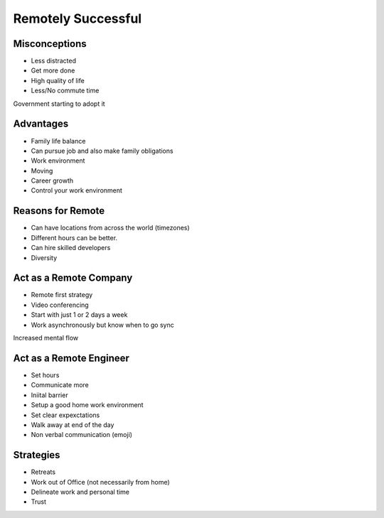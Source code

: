 ===================
Remotely Successful
===================

Misconceptions
--------------

- Less distracted
- Get more done
- High quality of life
- Less/No commute time

Government starting to adopt it

Advantages
----------

- Family life balance
- Can pursue job and also make family obligations
- Work environment
- Moving
- Career growth
- Control your work environment

Reasons for Remote
------------------

- Can have locations from across the world (timezones)
- Different hours can be better.
- Can hire skilled developers
- Diversity

Act as a Remote Company
-----------------------

- Remote first strategy
- Video conferencing
- Start with just 1 or 2 days a week
- Work asynchronously but know when to go sync

Increased mental flow

Act as a Remote Engineer
------------------------

- Set hours
- Communicate more
- Iniital barrier
- Setup a good home work environment
- Set clear expexctations
- Walk away at end of the day
- Non verbal communication (emoji)

Strategies
----------

- Retreats
- Work out of Office (not necessarily from home)
- Delineate work and personal time
- Trust
